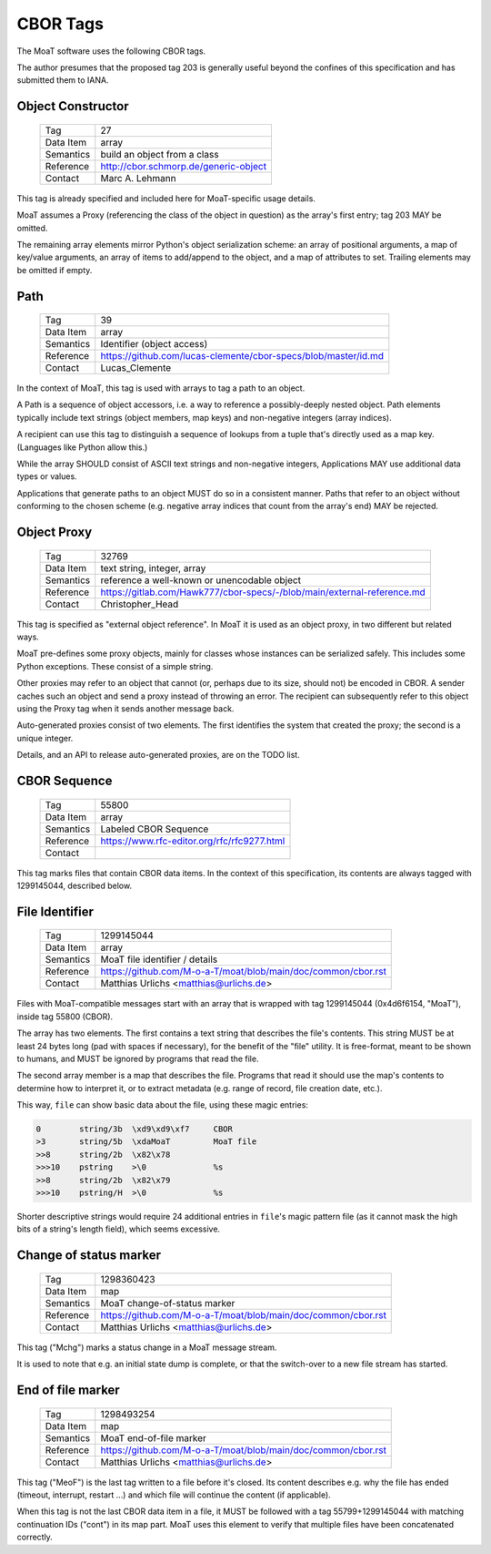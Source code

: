 CBOR Tags
=========

The MoaT software uses the following CBOR tags.

The author presumes that the proposed tag 203 is generally useful
beyond the confines of this specification and has submitted them to IANA.


Object Constructor
------------------

    =============== =============================
    Tag             27
    Data Item       array
    Semantics       build an object from a class
    Reference       http://cbor.schmorp.de/generic-object
    Contact         Marc A. Lehmann
    =============== =============================

This tag is already specified and included here for MoaT-specific usage
details.

MoaT assumes a Proxy (referencing the class of the object in question) as
the array's first entry; tag 203 MAY be omitted.

The remaining array elements mirror Python's object serialization scheme:
an array of positional arguments, a map of key/value arguments, an array of
items to add/append to the object, and a map of attributes to set. Trailing
elements may be omitted if empty.


Path
----

    =============== =============================
    Tag             39
    Data Item       array
    Semantics       Identifier (object access)
    Reference       https://github.com/lucas-clemente/cbor-specs/blob/master/id.md
    Contact         Lucas_Clemente
    =============== =============================

In the context of MoaT, this tag is used with arrays to tag a path to an
object.

A Path is a sequence of object accessors, i.e. a way to reference a
possibly-deeply nested object. Path elements typically include text strings
(object members, map keys) and non-negative integers (array indices).

A recipient can use this tag to distinguish a sequence of lookups from
a tuple that's directly used as a map key. (Languages like Python allow this.)

While the array SHOULD consist of ASCII text strings and non-negative
integers, Applications MAY use additional data types or values.

Applications that generate paths to an object MUST do so in a consistent
manner. Paths that refer to an object without conforming to the chosen
scheme (e.g. negative array indices that count from the array's end) MAY be
rejected.



Object Proxy
------------

    =============== =============================
    Tag             32769
    Data Item       text string, integer, array
    Semantics       reference a well-known or unencodable object
    Reference       https://gitlab.com/Hawk777/cbor-specs/-/blob/main/external-reference.md
    Contact         Christopher_Head
    =============== =============================

This tag is specified as "external object reference". In MoaT it is used 
as an object proxy, in two different but related ways.

MoaT pre-defines some proxy objects, mainly for classes whose instances can
be serialized safely. This includes some Python exceptions. These consist
of a simple string.

Other proxies may refer to an object that cannot (or, perhaps due to its
size, should not) be encoded in CBOR. A sender caches such an object and
send a proxy instead of throwing an error. The recipient can subsequently
refer to this object using the Proxy tag when it sends another message
back.

Auto-generated proxies consist of two elements. The first identifies
the system that created the proxy; the second is a unique integer.

Details, and an API to release auto-generated proxies, are on the TODO list.



CBOR Sequence
-------------

    =============== =============================
    Tag             55800
    Data Item       array
    Semantics       Labeled CBOR Sequence
    Reference       https://www.rfc-editor.org/rfc/rfc9277.html
    Contact         
    =============== =============================


This tag marks files that contain CBOR data items. In the context of this
specification, its contents are always tagged with 1299145044, described
below.


File Identifier
---------------

    =============== =============================
    Tag             1299145044
    Data Item       array
    Semantics       MoaT file identifier / details
    Reference       https://github.com/M-o-a-T/moat/blob/main/doc/common/cbor.rst
    Contact         Matthias Urlichs <matthias@urlichs.de>
    =============== =============================

Files with MoaT-compatible messages start with an array that is wrapped with
tag 1299145044 (0x4d6f6154, "MoaT"), inside tag 55800 (CBOR).

The array has two elements. The first contains a text string that describes the
file's contents. This string MUST be at least 24 bytes long (pad with spaces
if necessary), for the benefit of the "file" utility. It is free-format,
meant to be shown to humans, and MUST be ignored by programs that read the
file.

The second array member is a map that describes the file. Programs that read
it should use the map's contents to determine how to interpret it, or
to extract metadata (e.g. range of record, file creation date, etc.).

This way, ``file`` can show basic data about the file, using these magic entries:

.. code-block::

    0        string/3b  \xd9\xd9\xf7     CBOR
    >3       string/5b  \xdaMoaT         MoaT file
    >>8      string/2b  \x82\x78         
    >>>10    pstring    >\0              %s
    >>8      string/2b  \x82\x79         
    >>>10    pstring/H  >\0              %s

Shorter descriptive strings would require 24 additional entries in ``file``'s
magic pattern file (as it cannot mask the high bits of a string's length
field), which seems excessive.

Change of status marker
-----------------------

    =============== =============================
    Tag             1298360423
    Data Item       map
    Semantics       MoaT change-of-status marker
    Reference       https://github.com/M-o-a-T/moat/blob/main/doc/common/cbor.rst
    Contact         Matthias Urlichs <matthias@urlichs.de>
    =============== =============================

This tag ("Mchg") marks a status change in a MoaT message stream.

It is used to note that e.g. an initial state dump is complete, or that the
switch-over to a new file stream has started.


End of file marker
------------------

    =============== =============================
    Tag             1298493254
    Data Item       map
    Semantics       MoaT end-of-file marker
    Reference       https://github.com/M-o-a-T/moat/blob/main/doc/common/cbor.rst
    Contact         Matthias Urlichs <matthias@urlichs.de>
    =============== =============================

This tag ("MeoF") is the last tag written to a file before it's closed. Its
content describes e.g. why the file has ended (timeout, interrupt, restart …)
and which file will continue the content (if applicable).

When this tag is not the last CBOR data item in a file, it MUST be followed
with a tag 55799+1299145044 with matching continuation IDs ("cont") in its
map part. MoaT uses this element to verify that multiple files have been
concatenated correctly.

